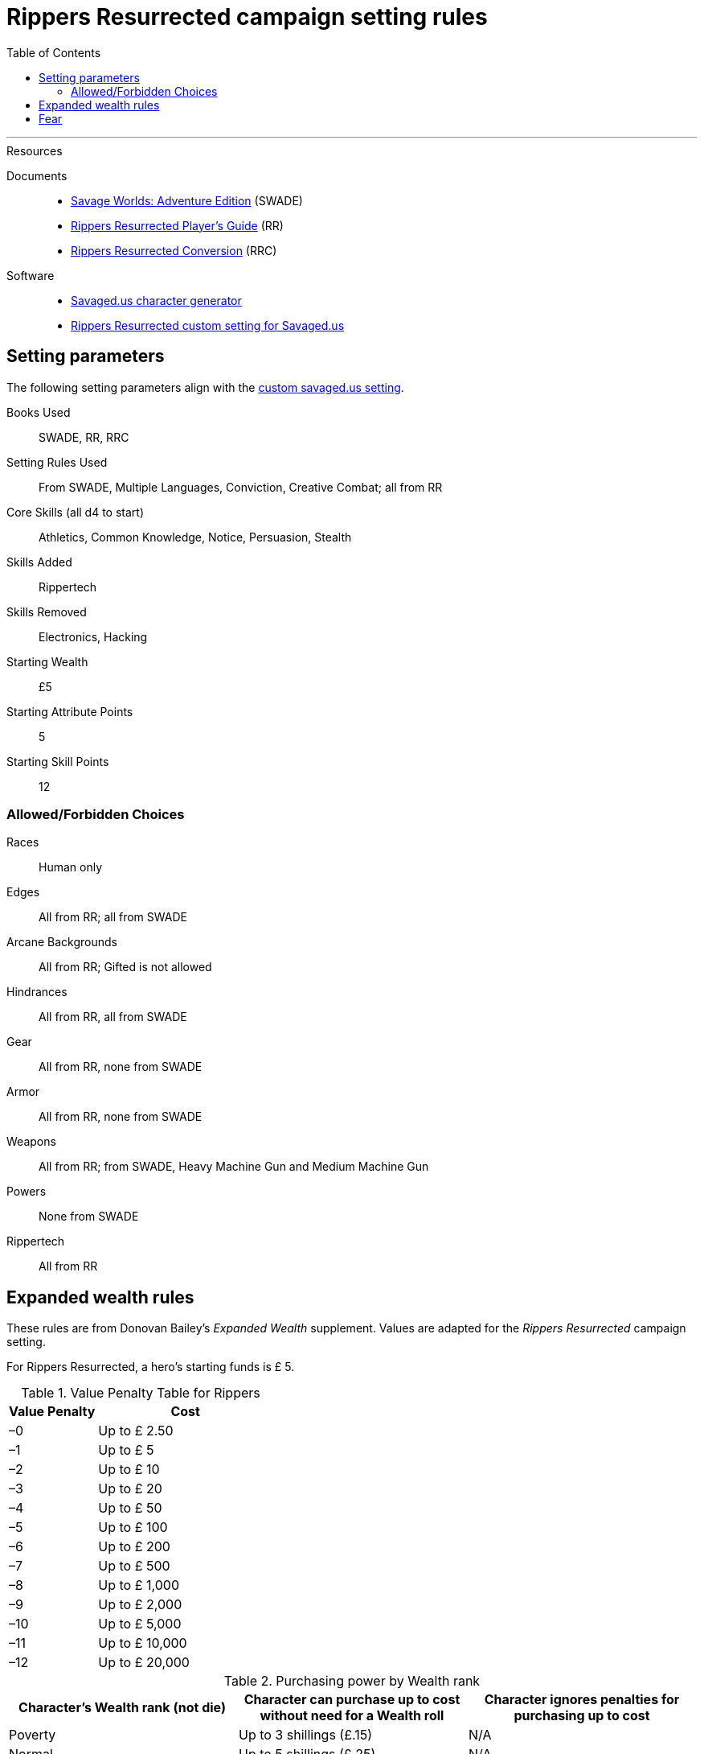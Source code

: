 

:toc:

= Rippers Resurrected campaign setting rules


***

.Resources
****

Documents::
* https://www.drivethrurpg.com/product/261539/Savage-Worlds-Adventure-Edition[Savage Worlds: Adventure Edition] (SWADE)
* https://www.drivethrurpg.com/product/167294/Rippers-Resurrected-Players-Guide?term=Rippers+Resurrected+[Rippers Resurrected Player's Guide] (RR)
* https://www.peginc.com/store/rippers-conversion-for-adventure-edition-pdf-swade/[Rippers Resurrected Conversion] (RRC)

Software::
* https://savaged.us/[Savaged.us character generator]
* https://savaged.us/s/ctbaikif[Rippers Resurrected custom setting for Savaged.us]
****

== Setting parameters

The following setting parameters align with the https://savaged.us/s/ctbaikif[custom savaged.us setting].

Books Used:: SWADE, RR, RRC

Setting Rules Used::
From SWADE, Multiple Languages, Conviction, Creative Combat; all from RR

Core Skills (all d4 to start):: Athletics, Common Knowledge, Notice, Persuasion, Stealth

Skills Added::
Rippertech

Skills Removed::
Electronics, Hacking

Starting Wealth:: £5
Starting Attribute Points:: 5
Starting Skill Points:: 12

=== Allowed/Forbidden Choices

Races:: Human only

Edges::
All from RR; all from SWADE

Arcane Backgrounds::
All from RR; Gifted is not allowed

Hindrances::
All from RR, all from SWADE

Gear::
All from RR, none from SWADE

Armor::
All from RR, none from SWADE

Weapons::
All from RR; from SWADE, Heavy Machine Gun and Medium Machine Gun

Powers::
None from SWADE

Rippertech::
All from RR


== Expanded wealth rules

****
These rules are from Donovan Bailey's _Expanded Wealth_ supplement. Values are adapted for the _Rippers Resurrected_ campaign setting.
****

For Rippers Resurrected, a hero's starting funds is £ 5.


.Value Penalty Table for Rippers
[options="header"cols="1,2"]
|===
| Value Penalty | Cost
| –0 | Up to £ 2.50
| –1 | Up to £ 5
| –2 | Up to £ 10
| –3 | Up to £ 20
| –4 | Up to £ 50
| –5 | Up to £ 100
| –6 | Up to £ 200
| –7 | Up to £ 500
| –8 | Up to £ 1,000
| –9 | Up to £ 2,000
| –10 | Up to £ 5,000
| –11 | Up to £ 10,000
| –12 | Up to £ 20,000
|===

.Purchasing power by Wealth rank
[options="header"]
|===
a| Character's Wealth rank (not die) a| Character can purchase up to cost without need for a Wealth roll a| Character ignores penalties for purchasing up to cost

| Poverty
// | Up to $20
| Up to 3 shillings (£.15)
| N/A

| Normal
// | Up to $50
| Up to 5 shillings (£.25)
| N/A

| Rich
// | Up to $150
| Up to 29 shillings (£ 1.45)
| 2 points of Value Penalty

| Filthy Rich
// | Up to $500
| Up to 99 shillings (£ 4.95)
| 4 points of Value Penalty
|===


== Fear

Given the lack of any updated Fright table (RR 31) from the SWADE conversion notes for Rippers Resurrected and the need for a customized table for the setting, I adapted this table for Rippers Resurrected for SWADE. + 
For reference, the Fear Table is on SWADE 124. 

.Fright table
[options="header",cols="1,3"]
|===
| D20* | EFFECT
| 1–3 a| Adrenaline Surge:: The hero’s “fight”
response takes over. +
He acts as if he had a Joker this action!
| 4–5 a| Distracted:: The hero is Distracted
until the end of his next turn.
| 6–7 a| Vulnerable:: The target is Vulnerable until the end of his next turn.
| 9–10 a| Shaken:: The character is Shaken.
// | 13 a| The Mark of Fear:: The hero is Stunned and suffers some cosmetic physical alteration—a white streak forms in his hair, his eyes twitch constantly, or some other minor physical alteration manifests.
| 11–12 a| Frightened:: The character gains the Hesitant Hindrance for the remainder of the encounter. +
If he already has it, he’s Panicked instead.
| 13–14 a| Panicked:: The character immediately moves his full Pace plus running die away from the danger and is Shaken.
| 15-16 a| Paralyzed:: The hero is Shaken and cannot move on his next action.
| 17–18 a| Unhinged:: The character is Shaken and loses one point of Reason. +
Treat as a Breakdown result if the hero is already at zero Reason.
// Minor Phobia:: The character gains a Minor Phobia Hindrance somehow associated with the trauma.
// | 18–19 a| Minor Phobia:: The character gains a Minor Phobia Hindrance somehow associated with the trauma.
| 20–21 a| Traumatized:: The character is Shaken and loses two points of Reason. +
Treat as a Snapped result if the hero is already at zero Reason.
// | 20–21 a| Major Phobia:: The character gains the Major Phobia Hindrance.
// Major Phobia:: The character gains the Major Phobia Hindrance.
| 21–22 a| Breakdown:: The hero is Shaken, loses two points of Reason, and gains a **Minor Psychosis**.*
| 23+ a| Snapped:: The hero is Shaken, loses two points of Reason, and gains a **Major Psychosis**.*
// | 22+ a| Heart Attack:: The hero is so overwhelmed with fear that his heart stutters. He must make an immediate Vigor roll at –2. If successful, he’s Stunned. If he fails, he’s Incapacitated and dies in 2d6 rounds. In the latter case, a Healing roll at –4 saves his life, but he remains Incapacitated. He may be treated normally thereafter.
|===

NOTE: A character with rippertech makes a Spirit roll at –2, with a bonus equal to their current Reason.
On a failure, the character gains ripping psychosis instead of rolling for Temporary Psychosis.
If the psychosis is Major and the hero began with a Reason of 0 (before any loss due to the Table result), the character becomes an nonplayer character villain under the GM’s control on a failed roll.


////
.Fear table
[options="header"]
|===
| D20* | EFFECT
| 1–3 a| Adrenaline Surge:: The hero’s “fight”
response takes over. He acts as if he had a Joker this action!
| 4–6 a| Distracted:: The hero is Distracted
until the end of his next turn.
| 7–9 a| Vulnerable:: The target is Vulnerable until the end of his next turn.
| 10–12 a| Shaken:: The character is Shaken.
| 13 a| The Mark of Fear:: The hero is Stunned and suffers some cosmetic physical alteration—a white streak forms in his hair, his eyes twitch constantly, or some other minor physical alteration manifests.
| 14–15 a| Frightened:: The character gains the Hesitant Hindrance for the remainder of the encounter. If he already has it, he’s Panicked instead.
| 16–17 a| Panicked:: The character immediately moves his full Pace plus running die away from the danger and is Shaken.
| 18–19 a| Minor Phobia:: The character gains a Minor Phobia Hindrance somehow associated with the trauma.
| 20–21 a| Major Phobia:: The character gains the Major Phobia Hindrance.
| 22+ a| Heart Attack:: The hero is so overwhelmed with fear that his heart stutters. He must make an immediate Vigor roll at –2. If successful, he’s Stunned. If he fails, he’s Incapacitated and dies in 2d6 rounds. In the latter case, a Healing roll at –4 saves his life, but he remains Incapacitated. He may be treated normally thereafter.
|===
////
